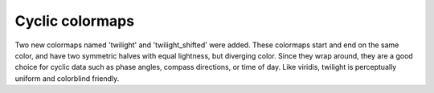 Cyclic colormaps
----------------

Two new colormaps named 'twilight' and 'twilight_shifted' were added.
These colormaps start and end on the same color, and have two
symmetric halves with equal lightness, but diverging color. Since they
wrap around, they are a good choice for cyclic data such as phase
angles, compass directions, or time of day. Like viridis, twilight is
perceptually uniform and colorblind friendly.
